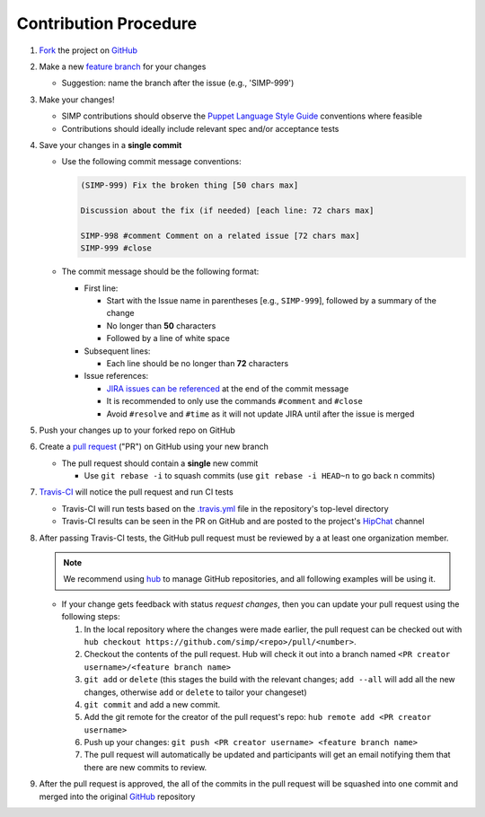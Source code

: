 Contribution Procedure
======================

#. `Fork`_ the project on `GitHub`_

#. Make a new `feature branch`_ for your changes

   * Suggestion: name the branch after the issue (e.g., 'SIMP-999')

#. Make your changes!

   * SIMP contributions should observe the `Puppet Language Style Guide`_
     conventions where feasible
   * Contributions should ideally include relevant spec and/or acceptance tests

#. Save your changes in a **single commit**

   * Use the following commit message conventions:

     .. code-block:: none

        (SIMP-999) Fix the broken thing [50 chars max]

        Discussion about the fix (if needed) [each line: 72 chars max]

        SIMP-998 #comment Comment on a related issue [72 chars max]
        SIMP-999 #close

   * The commit message should be the following format:

     * First line:

       * Start with the Issue name in parentheses [e.g., ``SIMP-999``],
         followed by a summary of the change
       * No longer than **50** characters
       * Followed by a line of white space

     * Subsequent lines:

       * Each line should be no longer than **72** characters

     * Issue references:

       * `JIRA issues can be referenced`_ at the end of the commit message
       * It is recommended to only use the commands ``#comment`` and ``#close``
       * Avoid ``#resolve`` and ``#time`` as it will not update JIRA until
         after the issue is merged

#. Push your changes up to your forked repo on GitHub

#. Create a `pull request`_ ("PR") on GitHub using your new branch

   * The pull request should contain a **single** new commit

     * Use ``git rebase -i`` to squash commits (use ``git rebase -i HEAD~n`` to
       go back ``n`` commits)

#. `Travis-CI`_ will notice the pull request and run CI tests

   * Travis-CI will run tests based on the `.travis.yml`_ file in the
     repository's top-level directory
   * Travis-CI results can be seen in the PR on GitHub and are posted to the
     project's `HipChat`_ channel

#. After passing Travis-CI tests, the GitHub pull request must be reviewed by a
   at least one organization member.

   .. NOTE::

     We recommend using `hub`_ to manage GitHub repositories, and
     all following examples will be using it.

   * If your change gets feedback with status `request changes`, then you can
     update your pull request using the following steps:

     #. In the local repository where the changes were made earlier, the pull
        request can be checked out with
        ``hub checkout https://github.com/simp/<repo>/pull/<number>``.

     #. Checkout the contents of the pull request. Hub will check it out into a
        branch named ``<PR creator username>/<feature branch name>``

     #. ``git add`` or ``delete`` (this stages the build with the relevant
        changes; ``add --all`` will add all the new changes, otherwise ``add``
        or ``delete`` to tailor your changeset)

     #. ``git commit`` and add a new commit.

     #. Add the git remote for the creator of the pull request's repo:
        ``hub remote add <PR creator username>``

     #. Push up your changes:
        ``git push <PR creator username> <feature branch name>``

     #. The pull request will automatically be updated and participants will get
        an email notifying them that there are new commits to review.


#. After the pull request is approved, the all of the commits in the pull
   request will be squashed into one commit and merged into the original
   `GitHub`_ repository

.. _.travis.yml: http://docs.travis-ci.com/user/build-configuration/
.. _Fork: https://help.github.com/articles/fork-a-repo
.. _GitHub: https://github.com/simp
.. _HipChat: https://simp-project.hipchat.com/chat
.. _JIRA issues can be referenced: https://confluence.atlassian.com/bitbucket/processing-jira-software-issues-with-smart-commit-messages-298979931.html
.. _Puppet Language Style Guide: https://docs.puppetlabs.com/guides/style_guide.html
.. _Travis-CI: https://travis-ci.org/simp
.. _amend: https://www.atlassian.com/git/tutorials/rewriting-history/git-commit--amend
.. _feature branch: https://www.atlassian.com/git/tutorials/comparing-workflows/feature-branch-workflow
.. _hub: https://hub.github.com/
.. _pull request: https://help.github.com/articles/using-pull-requests
